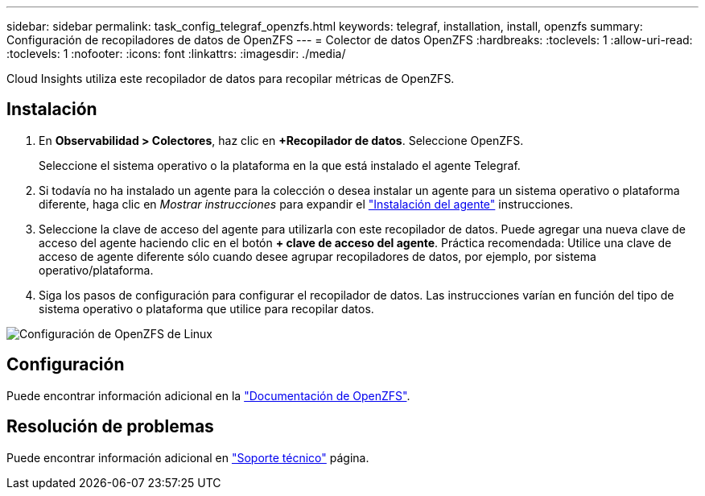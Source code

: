 ---
sidebar: sidebar 
permalink: task_config_telegraf_openzfs.html 
keywords: telegraf, installation, install, openzfs 
summary: Configuración de recopiladores de datos de OpenZFS 
---
= Colector de datos OpenZFS
:hardbreaks:
:toclevels: 1
:allow-uri-read: 
:toclevels: 1
:nofooter: 
:icons: font
:linkattrs: 
:imagesdir: ./media/


[role="lead"]
Cloud Insights utiliza este recopilador de datos para recopilar métricas de OpenZFS.



== Instalación

. En *Observabilidad > Colectores*, haz clic en *+Recopilador de datos*. Seleccione OpenZFS.
+
Seleccione el sistema operativo o la plataforma en la que está instalado el agente Telegraf.

. Si todavía no ha instalado un agente para la colección o desea instalar un agente para un sistema operativo o plataforma diferente, haga clic en _Mostrar instrucciones_ para expandir el link:task_config_telegraf_agent.html["Instalación del agente"] instrucciones.
. Seleccione la clave de acceso del agente para utilizarla con este recopilador de datos. Puede agregar una nueva clave de acceso del agente haciendo clic en el botón *+ clave de acceso del agente*. Práctica recomendada: Utilice una clave de acceso de agente diferente sólo cuando desee agrupar recopiladores de datos, por ejemplo, por sistema operativo/plataforma.
. Siga los pasos de configuración para configurar el recopilador de datos. Las instrucciones varían en función del tipo de sistema operativo o plataforma que utilice para recopilar datos.


image:OpenZFSDCConfigLinux.png["Configuración de OpenZFS de Linux"]



== Configuración

Puede encontrar información adicional en la link:http://open-zfs.org/wiki/Documentation["Documentación de OpenZFS"].



== Resolución de problemas

Puede encontrar información adicional en link:concept_requesting_support.html["Soporte técnico"] página.
